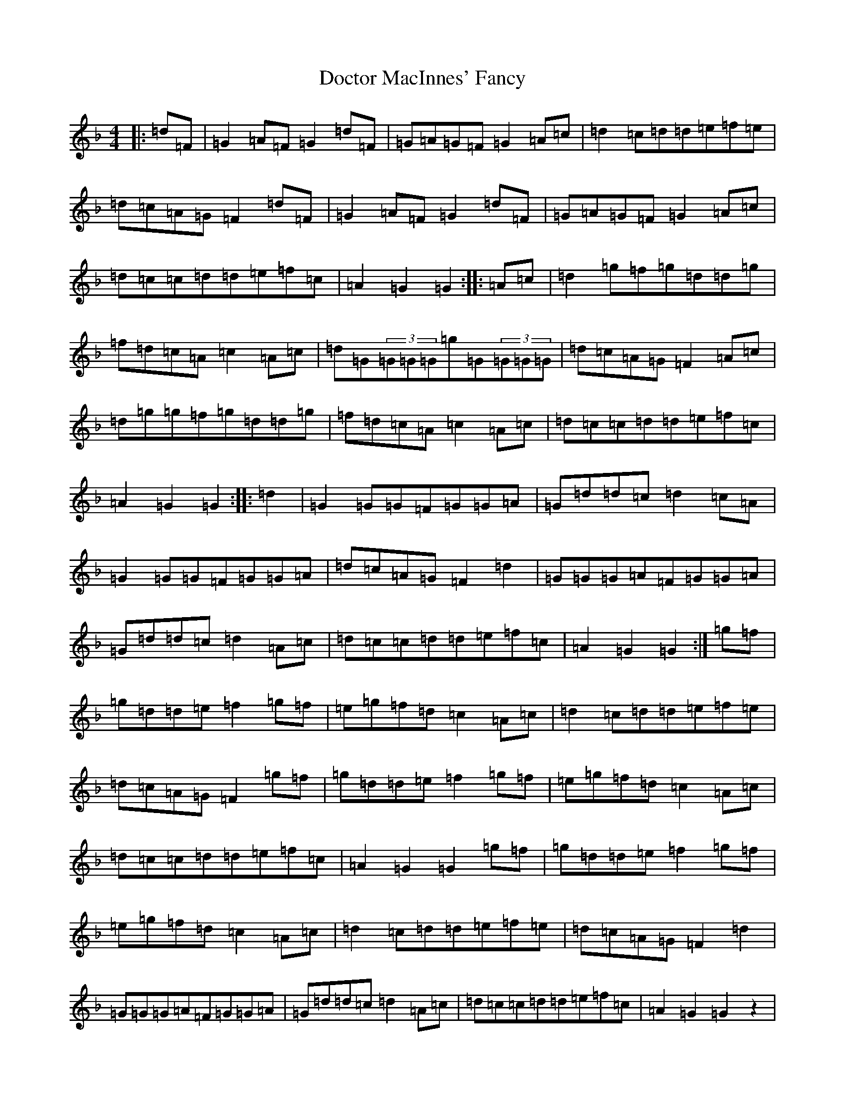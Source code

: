 X: 5308
T: Doctor MacInnes' Fancy
S: https://thesession.org/tunes/6521#setting6521
Z: A Mixolydian
R: reel
M:4/4
L:1/8
K: C Mixolydian
|:=d=F|=G2=A=F=G2=d=F|=G=A=G=F=G2=A=c|=d2=c=d=d=e=f=e|=d=c=A=G=F2=d=F|=G2=A=F=G2=d=F|=G=A=G=F=G2=A=c|=d=c=c=d=d=e=f=c|=A2=G2=G2:||:=A=c|=d2=g=f=g=d=d=g|=f=d=c=A=c2=A=c|=d=G(3=G=G=G=g=G(3=G=G=G|=d=c=A=G=F2=A=c|=d=g=g=f=g=d=d=g|=f=d=c=A=c2=A=c|=d=c=c=d=d=e=f=c|=A2=G2=G2:||:=d2|=G2=G=G=F=G=G=A|=G=d=d=c=d2=c=A|=G2=G=G=F=G=G=A|=d=c=A=G=F2=d2|=G=G=G=A=F=G=G=A|=G=d=d=c=d2=A=c|=d=c=c=d=d=e=f=c|=A2=G2=G2:|=g=f|=g=d=d=e=f2=g=f|=e=g=f=d=c2=A=c|=d2=c=d=d=e=f=e|=d=c=A=G=F2=g=f|=g=d=d=e=f2=g=f|=e=g=f=d=c2=A=c|=d=c=c=d=d=e=f=c|=A2=G2=G2=g=f|=g=d=d=e=f2=g=f|=e=g=f=d=c2=A=c|=d2=c=d=d=e=f=e|=d=c=A=G=F2=d2|=G=G=G=A=F=G=G=A|=G=d=d=c=d2=A=c|=d=c=c=d=d=e=f=c|=A2=G2=G2z2|